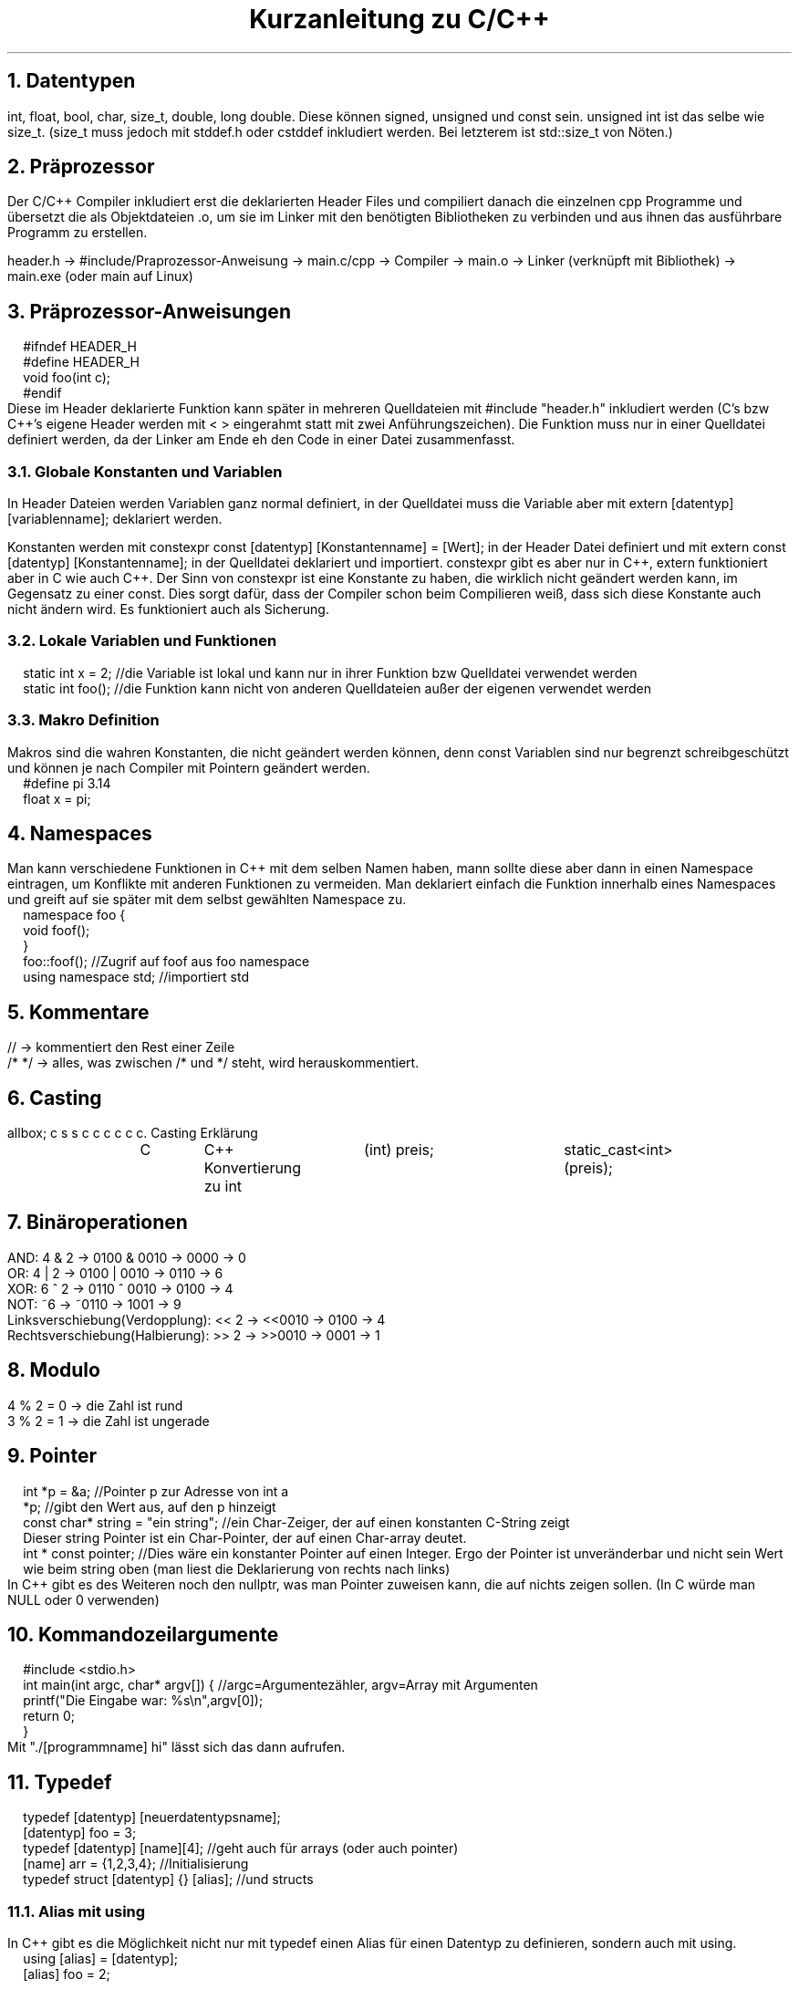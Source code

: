 .ds RH Kurzanleitung zu C/C++
.de cs
.LP
.B1
.
..
.de ce
.B2
..
.TL
Kurzanleitung zu C/C++
.NH
Datentypen
.LP
int, float, bool, char, size_t, double, long double. Diese können signed, unsigned und const sein. unsigned int ist das selbe wie size_t. (size_t muss jedoch mit stddef.h oder cstddef inkludiert werden. Bei letzterem ist std::size_t von Nöten.)
.NH
Präprozessor
.LP
Der C/C++ Compiler inkludiert erst die deklarierten Header Files und compiliert danach die einzelnen cpp Programme und übersetzt die als Objektdateien .o, um sie im Linker mit den benötigten Bibliotheken zu verbinden und aus ihnen das ausführbare Programm zu erstellen.
.sp
header.h -> #include/Praprozessor-Anweisung -> main.c/cpp -> Compiler -> main.o -> Linker (verknüpft mit Bibliothek) -> main.exe (oder main auf Linux)
.NH
Präprozessor-Anweisungen
.cs
#ifndef HEADER_H
.br
#define HEADER_H
.br
void foo(int c);
.br
#endif
.ce
Diese im Header deklarierte Funktion kann später in mehreren Quelldateien mit #include "header.h" inkludiert werden (C's bzw C++'s eigene Header werden mit < > eingerahmt statt mit zwei Anführungszeichen). Die Funktion muss nur in einer Quelldatei definiert werden, da der Linker am Ende eh den Code in einer Datei zusammenfasst.
.NH 2
Globale Konstanten und Variablen
.LP
In Header Dateien werden Variablen ganz normal definiert, in der Quelldatei muss die Variable aber mit extern [datentyp] [variablenname]; deklariert werden.
.LP
Konstanten werden mit constexpr const [datentyp] [Konstantenname] = [Wert]; in der Header Datei definiert und mit extern const [datentyp] [Konstantenname]; in der Quelldatei deklariert und importiert. constexpr gibt es aber nur in C++, extern funktioniert aber in C wie auch C++.
Der Sinn von constexpr ist eine Konstante zu haben, die wirklich nicht geändert werden kann, im Gegensatz zu einer const. Dies sorgt dafür, dass der Compiler schon beim Compilieren weiß, dass sich diese Konstante auch nicht ändern wird. Es funktioniert auch als Sicherung.
.NH 2
Lokale Variablen und Funktionen
.cs
static int x = 2; //die Variable ist lokal und kann nur in ihrer Funktion bzw Quelldatei verwendet werden
.br
static int foo(); //die Funktion kann nicht von anderen Quelldateien außer der eigenen verwendet werden
.ce
.NH 2
Makro Definition
.LP
Makros sind die wahren Konstanten, die nicht geändert werden können, denn const Variablen sind nur begrenzt schreibgeschützt und können je nach Compiler mit Pointern geändert werden.
.cs
#define pi 3.14
.br
float x = pi;
.ce
.NH
Namespaces
.LP
Man kann verschiedene Funktionen in C++ mit dem selben Namen haben, mann sollte diese aber dann in einen Namespace eintragen, um Konflikte mit anderen Funktionen zu vermeiden. Man deklariert einfach die Funktion innerhalb eines Namespaces und greift auf sie später mit dem selbst gewählten Namespace zu.
.cs
namespace foo {
.br
void foof();
.br
}
.br
foo::foof(); //Zugrif auf foof aus foo namespace
.br
using namespace std; //importiert std
.ce
.NH
Kommentare
.LP
//   -> kommentiert den Rest einer Zeile
.br
/*      */  -> alles, was zwischen /* und */ steht, wird herauskommentiert.
.NH
Casting
.LP
.TS
allbox;
c s s
c c c
c c c.
Casting
Erklärung	C	C++
Konvertierung zu int	(int) preis;	static_cast<int>(preis);
.TE
.NH
Binäroperationen
.LP
AND: 4 & 2 -> 0100 & 0010 -> 0000 -> 0
.br
OR: 4 | 2 -> 0100 | 0010 -> 0110 -> 6
.br
XOR: 6 ^ 2 -> 0110 ^ 0010 -> 0100 -> 4
.br
NOT: ~6 -> ~0110 -> 1001 -> 9
.br
Linksverschiebung(Verdopplung): << 2  -> <<0010  -> 0100 -> 4
.br
Rechtsverschiebung(Halbierung): >> 2  -> >>0010  -> 0001 -> 1
.NH
Modulo
.LP
4 % 2 = 0 -> die Zahl ist rund
.br
3 % 2 = 1 -> die Zahl ist ungerade
.NH
Pointer
.LP
.cs
int *p = &a; //Pointer p zur Adresse von int a
.br
*p; //gibt den Wert aus, auf den p hinzeigt
.br
const char* string = "ein string"; //ein Char-Zeiger, der auf einen konstanten C-String zeigt
.br
Dieser string Pointer ist ein Char-Pointer, der auf einen Char-array deutet.
.br
int * const pointer; //Dies wäre ein konstanter Pointer auf einen Integer. Ergo der Pointer ist unveränderbar und nicht sein Wert wie beim string oben (man liest die Deklarierung von rechts nach links)
.ce
In C++ gibt es des Weiteren noch den nullptr, was man Pointer zuweisen kann, die auf nichts zeigen sollen. (In C würde man NULL oder 0 verwenden)
.NH
Kommandozeilargumente
.cs
#include <stdio.h>
.br
int main(int argc, char* argv[]) { //argc=Argumentezähler, argv=Array mit Argumenten
.br
printf("Die Eingabe war: %s\\n",argv[0]);
.br
return 0;
.br
}
.ce
Mit "./[programmname] hi" lässt sich das dann aufrufen.
.NH
Typedef
.cs
typedef [datentyp] [neuerdatentypsname];
.br
[datentyp] foo = 3;
.br
typedef [datentyp] [name][4]; //geht auch für arrays (oder auch pointer)
.br
[name] arr = {1,2,3,4}; //Initialisierung
.br
typedef struct [datentyp] {} [alias]; //und structs
.ce
.NH 2
Alias mit using
.LP
In C++ gibt es die Möglichkeit nicht nur mit typedef einen Alias für einen Datentyp zu definieren, sondern auch mit using.
.cs
using [alias] = [datentyp];
.br
[alias] foo = 2;
.ce
.NH
Enums/Aufzählungen
.LP
Enummerations/Aufzählungen bzw enums sind selbst geschriebene Datentypen, dessen Werte programmintern nur eine Aufzählung der Werte in ihrer Reihenfolge darstellt.
.cs
//in C (einfache Version)
.br
typedef enum { sternjaeger, transportschiff } Raumschiff; //komfortable Deklarierung
.br
Raumschiff raumschifftyp = transportschiff; //transportschiff gibt 2 aus
.br
//in C (ohne typedef)
.br
enum Raumschiff { sternjaeger, transportschiff };
.br
enum Raumschiff raumschifftyp = transportschiff; //hier wird enum bei der Deklaration gebraucht
.br
//in C++
.br
enum class Raumschiff { sternjaeger, transportschiff };
.br
Raumschiff raumschifftyp = Raumschiff::transportschiff;
.ce
.NH
Random
.cs
#in C
.br
#include <time.h>
.br
#include <stdlib.h>
.br
srand(time(NULL)); //generiert einen "zufälligen" Seed für rand
.br
int r = rand % 30 +1; //generiert Zahl zwischen 0+1 und 29+1
.br
#in C++
.br
#include <random>
.br
std::random_device rd; //generiert eine zufällige Zahl zwischen rd.min() und rd.max()
.br
std::uniform_int_distribution<int> verteilung(0,1000); //erzwingt die Verteilung auf Werte zwischen 0 und 1000
.br
int zufallszahl = verteilung(rd); //generiert Zahl von 0 bis 1000
.ce
.NH
Goto
.cs
for(int i = 0; i < 20; i++) {
.br
for(int s = 0; s < 50; s++) {
.br
if(i == 4 && s == 48) goto Labelname; //ist sehr praktisch, um schnell und einfach doppelte Schleifen zu beenden
.br
}
.br
}
.br
Labelname:                                                                           //springt direkt in diese Zeile und beendet die Schleifen
.ce
.NH
Input und Output
.cs
#in C
.br
#include <stdio.h>
.br
int main() {
.br
int a; scanf(%d,&a); //Wert der Eingabe wird an die Adresse von a geschickt
.br
printf("%d\n",a); //a wird in der Konsole ausgegeben
.br
return 0;
.br
}
.br
#in C++
.br
#include <iostream>
.br
#include <string>
.br
int main() {
.br
int a; std::cin >> a; //a wird dem Wert der Eingabe zugewiesen
.br
std::string c,s; std::getline(std::cin,c); std::cin.get(s); //speichert ganze Eingabezeile ab statt Leerzeichen zu überspringen
.br
std::cout << std::to_string(a) <<" " << c << " " << s << std::endl; //gibt alles wieder in einer Zeile aus. Integer müssen zu strings konvertiert werden
std::cerr << "Fehlermeldung" << std::endl; //Fehlermeldung im Fehlerkanal und nicht im normalen Ausgabekanal!
.br
return 0;
.br
}
.ce
.NH 2
Bemerkungen
.LP
Bei printf bedeutet %s->string, %d -> Variable, %p -> Pointer, %c -> Character.
.NH
Compilation
.LP
Für C:
.cs
gcc [C-Datei].c -o [programmname] && ./[programmname]
Arraygröße	sizeof(feld)/sizeof(*feld)	feld.size()
.ce
.LP
Für C++:
.cs
g++ [C-Datei].c -o [programmname] && ./[programmname]
.ce
.NH
Chrono
.LP
Dies gilt nur für C++. In C gibt es keine C eigene Methode Zeitintervalle zu messen.
.cs
#include <chrono>
.br
std::chrono::time_point<std::chrono::steady_clock> start,ende;
.br
start = std::chrono::steady_clock::now(); //Starter vom Timer
.br
std::cout << "foo\n"; //ein beliebiger Befehl
.br
ende = std::chrono::steady_clock::now(); //Ende vom Timer/der Stoppuhr
.br
std::chrono::duration<double> vergangen = end - start;
.br
std::cout << vergangen.count() << std::endl; //gibt vergangene Sekunden aus
.br
auto millis = std::chrono::duration:cast<std::chrono::milliseconds>(vergangen); //konvertiert in Millisekunden
.br
std::cout << millis.count() << std::endl; //gibt in Millisekunden aus
.ce
.NH
Malloc
.LP
.TS
allbox;
c s s
c c c
c c c.
Dynamische Speicheränderung
Erklärung	C	C++
#include	<stdlib.h>	N/A
Erzeugen	char* s= (char*) malloc(sizeof(char)*4);	[datentyp]*p; p=new [datentyp];
sicheres Erzeugen	(char*) calloc(4,sizeof(char));	ist schon sicher
Speicherkopie	memcpy(sneu, s, sizeof(sneu));	[datentyp] neu_p = p;
Speicherkapazitätsänderung	(char*) realloc(s,2*sizeof(char));	arrayzeiger = new {datentyp}[anzahl];
Speicher löschen	free(s);	delete p;
.TE
.NH
Systembefehle
.LP
Dies geht in C wie auch C++. In C++ kann man jedoch auch std::system benutzen.
.cs
system("htop"); //ruft über die Kommandozeile des Betriebssystems htop auf
.ce
.NH 2
Bemerkungen
.LP
new -> ist eher für Objekte gedacht. Der pointer funktioniert nach der Datentypszuweisung wie der neue Datentyp und nicht wie ein Pointer. (Es ist auch möglich Arrays damit zu erzeugen)
.br
calloc -> erzeugt im Gegensatz zu malloc einen Speicherpointer, der nur Nuller enthalten darf
.br
memcpy -> fügt direkt in den neuen Speicherpointer ein, keine Zuweisung ist erforderlich (in C++ gibts auch std::memcpy)
.br
realloc -> vereint in sich malloc, memcpy und free in einem
.NH
Grundlegende Programmstrukturen
.NH 2
if
.cs
if (!Bedingung && Bedingung || Bedingung) {
.br
 ...
.br
}
.ce
.NH 3
Auswahloperator
.cs
int a = 5 > 1 ? 23 : 1; //das selbe wie int a; if(5 >1) a= 23; else a = 1;
.ce
.NH 2
switch
.cs
switch(a) {
.br
case 1:
.br
 ...
.br
break;
.br
case 2:
.br
 ...
.br
break;
.br
default:
.br
 ...
}
.ce
.NH 2
While
.cs
while (Bedingung) {
.br
 ...
.br
}
.ce
.NH 3
do-while
.cs
do {
.br
 ...
.br
} while(Bedingung);
.ce
.NH 2
for-Schleife
.cs
for(int i = 0: i < 20; ++i) {
.br
 ...
.br
}
.ce
.NH 3
Direkter Zugriff auf alle Arrayelemente (geht nur in C++)
.cs
for(auto i : array) {
.br
 ...
}
.ce
.NH 2
Funktionen
.cs
int foo(int a) { // [datentyp] funktionsname([datentyp] a) { (als Datentyp kann man auch eine selbst definierte Klasse oder struct nehmen)
.br
 ...
.br
return [int-Wert]; // [datentyp] wird zurückgegeben (void braucht das nicht)
.br
}
.br
foo(5); // Funktionsaufruf
.ce
.NH 3
Funktionspointer
.cs
int add(int n, int m) { return n+m; } //Funktionsdefinition
.br
int (*pointerzuadd)(int,int); // [Rückgabetyp (void bei void Funktionen)] [*funktionspointer] [funktionsparametertypen]; bzw der Funktionspointer wird erzeugt
.br
pointerzuadd = &add; //Pointer wird Funktion zugeordnet
.br
int sum = (*pointerzuadd)(2,3); //Aufruf
.ce
.NH 3
Übergabe per Referenz in Funktionen (nur in C++)
.cs
int add(int& c) { ... }; //in C++ wird so die Variable komplett übergeben statt wie in C erst einmal die Variablenadresse einem Pointer zu übergeben
.ce
.NH 3
Überladung von Funktionen
.cs
int quadrat(int i) {
.br
return i*i;
.br
}
.br
double quadrat(double i) {
.br
return i*i;
.br
}
.LP
Nun ist quadrat() überladen und je nach dem welchen Datentyp quadrat() übermittelt, wird eine andere Funktion aufgerufen.
.cs
quadrat(2);   //   -> ruft int Funktion auf
.br
quadrat(2.0); //   -> ruft jedoch double Funktion auf
.ce
.ce
.NH 3
Lambdas
.LP
Aufbau einer Lambda Funktion: [Liste aus Variablen, die aus der Quelldatei importiert werden] (Parameter für die Funktion, die beim Aufruf festgelegt werden) -> [datentyp, der ausgeworfen wird] { ... };
.cs
int r = 2; auto wo = [r](int a) -> int {return a*r;}; //wo ist ein Lambda Datentyp
.br
wo(3); // Lambda-Funktionsausruf, gibt 6 aus
.ce
.NH
Zusammengesetzte Datentypen
.NH 2
Arrays
.LP
In C werden Arrays so erzeugt: int feld[{Arraygröße}] = {2,3 }; Oder zweidimensional: int cord[][] = { {2,4}, {5,6}};
.br
Man greift auf ihren Index mit bspw feld[1] oder cord[1][0] zu. *feld zeigt auf den ersten Wert des Arrays, da der Arrayname wie ein Pointer zum ersten Arraywert funktioniert. Der Array ist aber kein Pointer!!!
.br
In C++ benutzt man hingegen array<int,2> feld {{ 2,3 }}; , um das selbe feld wie in C zu erzeugen. Für cord würde man array< array<int, 2>,2> cord {{ {{2,4}}, {{5,6}}  }}; schreiben. Es erzeugt, wie man sehen kann, einen Array im Array.
.br
Den Zugriff macht man mit feld[1] oder feld.at(1). Bei cord: cord[1].at(1) oder klassisch cord[1][0]. Der Vorteil von at() ist, dass man einen Out-of-Bounds Fehler bei einem Zugriff auf nicht vorhandene Arrayelemente bekommt, wobei man beim klassischen Zugriff keinen Fehler sondern irgendeine Zahl an dieser Memoryposition erhält.

.TS
allbox;
c s s
c c c
c c c.
Array
Erklärung	C	C++
Muss importiert werden	N/A	#include <array>
Deklaration und Definition	int feld[{Arraygröße}] = {2,3 };	array<int,2> feld {{ 2,3}};
zweidimensional	int cord[][] = { {2,4}, {5,6}};	array<array<int,2>,2> cord {{ 2,4}}, {{5,6}} }};
gibt 3 aus	feld[1];	feld.at(1);
gibt 5 aus	cord[1][0];	cord[1].at(0);
Arraygröße	sizeof(feld)/sizeof(*feld);	feld.size();
Arrayiteratoren	N/A	feld.begin() oder feld.end()
Array vergleichen	memcmp(feld1,feld2, sizeof(feld1));	std::equal
.TE
.NH 2
Bemerkungen
.LP
std::equal -> std::equal(std::begin(feld1), std::end(feld1), std::begin(feld2)) (benötigt <algorithm> und <iterator>)
memcmp -> (gibt, wenn sie gleich sind, 1 aus)
.NH
Strings
.LP
Achtung: Bei der Definition von Strings sollte man aufpassen: string x = "s" ist ein richtig definierter String. string x = 's' wäre jedoch ein string, dem ein Char zugewiesen wird!
.br
C-Strings werden mit '\\0’ beendet.
.TS
allbox;
c s s
c c c
c c c.
Strings
Erklärung	C	C++
Muss importiert werden	N/A (braucht für String-Funktionen <string.h>)	#include <string>
Deklaration und Definition	char s[] = "hi"; oder char* s = "hi";	std::string s = "hi";
gibt i aus	s[1];	s[1];
Stringlänge	strlen(s);	s.length();
Stringvergleich	strcpmp(s,"hi"); (bei gleichen wird 0 ausgegeben)	if(s == "hi")
String ändern	strcpy(s,"nicht hi");	s = "nicht hi";
Strings konkatenieren	strcat(feld1,feld2);(speichert in feld1)	s+="nichthi"; oder s.append("nicht hi");
Iteratoren	N/A	s.begin; s.end;
String zur Variable	atoi(s);	std::stoi(s); bzw stol,stof, stod und stoul
Substring	N/A	s.substr(3,5);
Substring finden	strstr(w1,w2);	s.find("hi);
.TE
.NH 2
Bemerkungen
.LP
find -> gibt Iterator aus, wo erstmals der regul. Ausruck auftaucht
.br
strstr -> gibt Char pointer zum Anfang vom gefundenen w2 in w1 zurück
.br
substr ->  bei nur einem Argument gehts bis zum Ende durch
